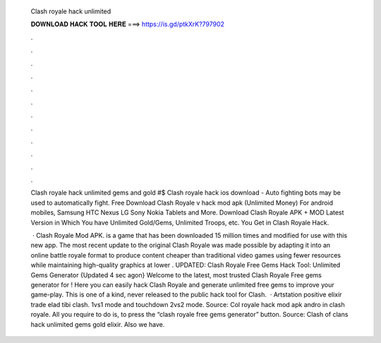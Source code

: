   Clash royale hack unlimited
  
  
  
  𝐃𝐎𝐖𝐍𝐋𝐎𝐀𝐃 𝐇𝐀𝐂𝐊 𝐓𝐎𝐎𝐋 𝐇𝐄𝐑𝐄 ===> https://is.gd/ptkXrK?797902
  
  
  
  .
  
  
  
  .
  
  
  
  .
  
  
  
  .
  
  
  
  .
  
  
  
  .
  
  
  
  .
  
  
  
  .
  
  
  
  .
  
  
  
  .
  
  
  
  .
  
  
  
  .
  
  Clash royale hack unlimited gems and gold #$ Clash royale hack ios download - Auto fighting bots may be used to automatically fight. Free Download Clash Royale v hack mod apk (Unlimited Money) For android mobiles, Samsung HTC Nexus LG Sony Nokia Tablets and More. Download Clash Royale APK + MOD Latest Version in Which You have Unlimited Gold/Gems, Unlimited Troops, etc. You Get in Clash Royale Hack.
  
   · Clash Royale Mod APK. is a game that has been downloaded 15 million times and modified for use with this new app. The most recent update to the original Clash Royale was made possible by adapting it into an online battle royale format to produce content cheaper than traditional video games using fewer resources while maintaining high-quality graphics at lower . UPDATED: Clash Royale Free Gems Hack Tool: Unlimited Gems Generator {Updated 4 sec agon} Welcome to the latest, most trusted Clash Royale Free gems generator for ! Here you can easily hack Clash Royale and generate unlimited free gems to improve your game-play. This is one of a kind, never released to the public hack tool for Clash.  · Artstation positive elixir trade elad tibi clash. 1vs1 mode and touchdown 2vs2 mode. Source:  Col royale hack mod apk andro in clash royale. All you require to do is, to press the “clash royale free gems generator” button. Source:  Clash of clans hack unlimited gems gold elixir. Also we have.
